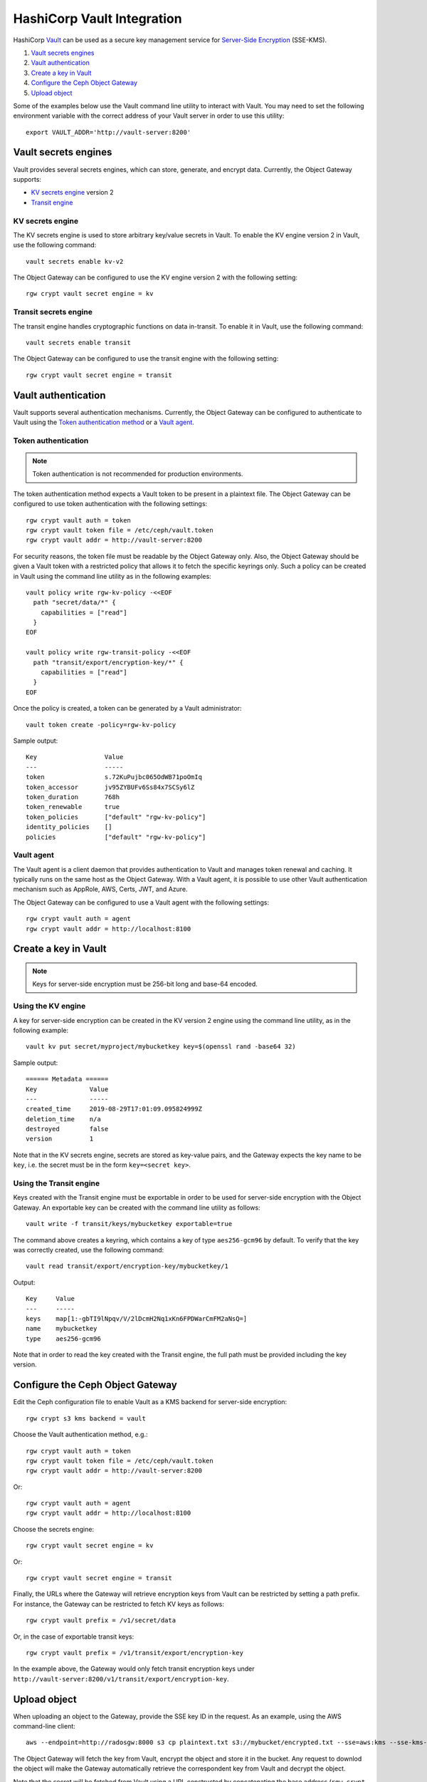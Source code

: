 ===========================
HashiCorp Vault Integration
===========================

HashiCorp `Vault`_ can be used as a secure key management service for
`Server-Side Encryption`_ (SSE-KMS).

#. `Vault secrets engines`_
#. `Vault authentication`_
#. `Create a key in Vault`_
#. `Configure the Ceph Object Gateway`_
#. `Upload object`_

Some of the examples below use the Vault command line utility to interact with
Vault. You may need to set the following environment variable with the correct
address of your Vault server in order to use this utility::

  export VAULT_ADDR='http://vault-server:8200'

Vault secrets engines
=====================

Vault provides several secrets engines, which can store, generate, and encrypt
data. Currently, the Object Gateway supports:

- `KV secrets engine`_ version 2
- `Transit engine`_

KV secrets engine
-----------------

The KV secrets engine is used to store arbitrary key/value secrets in Vault. To
enable the KV engine version 2 in Vault, use the following command::

  vault secrets enable kv-v2

The Object Gateway can be configured to use the KV engine version 2 with the
following setting::

  rgw crypt vault secret engine = kv

Transit secrets engine
----------------------

The transit engine handles cryptographic functions on data in-transit. To enable
it in Vault, use the following command::

  vault secrets enable transit

The Object Gateway can be configured to use the transit engine with the
following setting::

  rgw crypt vault secret engine = transit

Vault authentication
====================

Vault supports several authentication mechanisms. Currently, the Object
Gateway can be configured to authenticate to Vault using the
`Token authentication method`_ or a `Vault agent`_.

Token authentication
--------------------

.. note:: Token authentication is not recommended for production environments.

The token authentication method expects a Vault token to be present in a
plaintext file. The Object Gateway can be configured to use token authentication
with the following settings::

  rgw crypt vault auth = token
  rgw crypt vault token file = /etc/ceph/vault.token
  rgw crypt vault addr = http://vault-server:8200

For security reasons, the token file must be readable by the Object Gateway
only. Also, the Object Gateway should be given a Vault token with a restricted
policy that allows it to fetch the specific keyrings only. Such a policy can be
created in Vault using the command line utility as in the following examples::

  vault policy write rgw-kv-policy -<<EOF
    path "secret/data/*" {
      capabilities = ["read"]
    }
  EOF

  vault policy write rgw-transit-policy -<<EOF
    path "transit/export/encryption-key/*" {
      capabilities = ["read"]
    }
  EOF

Once the policy is created, a token can be generated by a Vault administrator::

  vault token create -policy=rgw-kv-policy

Sample output::

  Key                  Value
  ---                  -----
  token                s.72KuPujbc065OdWB71poOmIq
  token_accessor       jv95ZYBUFv6Ss84x7SCSy6lZ
  token_duration       768h
  token_renewable      true
  token_policies       ["default" "rgw-kv-policy"]
  identity_policies    []
  policies             ["default" "rgw-kv-policy"]

Vault agent
-----------

The Vault agent is a client daemon that provides authentication to Vault and
manages token renewal and caching. It typically runs on the same host as the
Object Gateway. With a Vault agent, it is possible to use other Vault
authentication mechanism such as AppRole, AWS, Certs, JWT, and Azure.

The Object Gateway can be configured to use a Vault agent with the following
settings::

  rgw crypt vault auth = agent
  rgw crypt vault addr = http://localhost:8100

Create a key in Vault
=====================

.. note:: Keys for server-side encryption must be 256-bit long and base-64
   encoded.

Using the KV engine
-------------------

A key for server-side encryption can be created in the KV version 2 engine using
the command line utility, as in the following example::

  vault kv put secret/myproject/mybucketkey key=$(openssl rand -base64 32)

Sample output::

  ====== Metadata ======
  Key              Value
  ---              -----
  created_time     2019-08-29T17:01:09.095824999Z
  deletion_time    n/a
  destroyed        false
  version          1

Note that in the KV secrets engine, secrets are stored as key-value pairs, and
the Gateway expects the key name to be ``key``, i.e. the secret must be in the
form ``key=<secret key>``.

Using the Transit engine
------------------------

Keys created with the Transit engine must be exportable in order to be used for
server-side encryption with the Object Gateway. An exportable key can be created
with the command line utility as follows::

  vault write -f transit/keys/mybucketkey exportable=true

The command above creates a keyring, which contains a key of type
``aes256-gcm96`` by default. To verify that the key was correctly created, use
the following command::

  vault read transit/export/encryption-key/mybucketkey/1

Output::

  Key     Value
  ---     -----
  keys    map[1:-gbTI9lNpqv/V/2lDcmH2Nq1xKn6FPDWarCmFM2aNsQ=]
  name    mybucketkey
  type    aes256-gcm96

Note that in order to read the key created with the Transit engine, the full
path must be provided including the key version.

Configure the Ceph Object Gateway
=================================

Edit the Ceph configuration file to enable Vault as a KMS backend for
server-side encryption::

  rgw crypt s3 kms backend = vault

Choose the Vault authentication method, e.g.::

  rgw crypt vault auth = token
  rgw crypt vault token file = /etc/ceph/vault.token
  rgw crypt vault addr = http://vault-server:8200

Or::

  rgw crypt vault auth = agent
  rgw crypt vault addr = http://localhost:8100

Choose the secrets engine::

  rgw crypt vault secret engine = kv

Or::

  rgw crypt vault secret engine = transit

Finally, the URLs where the Gateway will retrieve encryption keys from Vault can
be restricted by setting a path prefix. For instance, the Gateway can be
restricted to fetch KV keys as follows::

  rgw crypt vault prefix = /v1/secret/data

Or, in the case of exportable transit keys::

  rgw crypt vault prefix = /v1/transit/export/encryption-key

In the example above, the Gateway would only fetch transit encryption keys under
``http://vault-server:8200/v1/transit/export/encryption-key``.

Upload object
=============

When uploading an object to the Gateway, provide the SSE key ID in the request.
As an example, using the AWS command-line client::

  aws --endpoint=http://radosgw:8000 s3 cp plaintext.txt s3://mybucket/encrypted.txt --sse=aws:kms --sse-kms-key-id myproject/mybucketkey

The Object Gateway will fetch the key from Vault, encrypt the object and store
it in the bucket. Any request to downlod the object will make the Gateway
automatically retrieve the correspondent key from Vault and decrypt the object.

Note that the secret will be fetched from Vault using a URL constructed by
concatenating the base address (``rgw crypt vault addr``), the (optional)
URL prefix (``rgw crypt vault prefix``), and finally the key ID. In the example
above, the Gateway would fetch the secret from::

  http://vaultserver:8200/v1/secret/data/myproject/mybucketkey

.. _Server-Side Encryption: ../encryption
.. _Vault: https://www.vaultproject.io/docs/
.. _Token authentication method: https://www.vaultproject.io/docs/auth/token.html
.. _Vault agent: https://www.vaultproject.io/docs/agent/index.html
.. _KV Secrets engine: https://www.vaultproject.io/docs/secrets/kv/
.. _Transit engine: https://www.vaultproject.io/docs/secrets/transit
